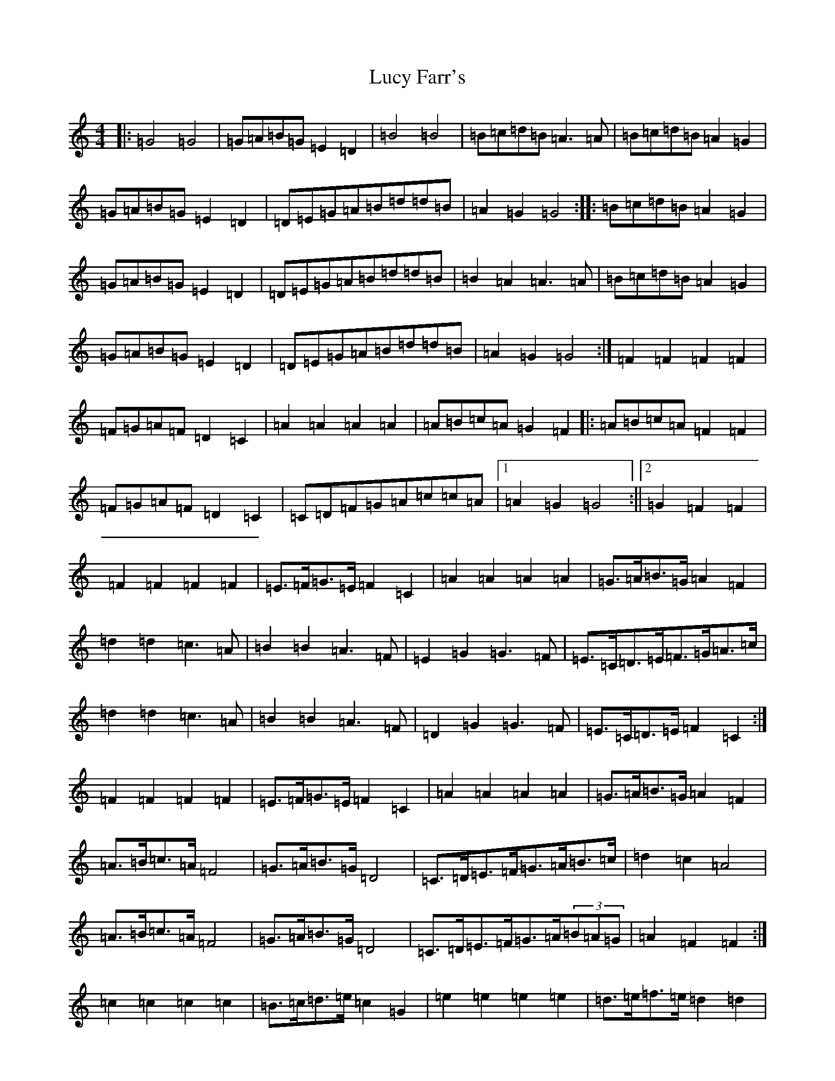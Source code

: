 X: 12914
T: Lucy Farr's
S: https://thesession.org/tunes/1307#setting26735
Z: A Major
R: barndance
M: 4/4
L: 1/8
K: C Major
|:=G4=G4|=G=A=B=G=E2=D2|=B4=B4|=B=c=d=B=A3=A|=B=c=d=B=A2=G2|=G=A=B=G=E2=D2|=D=E=G=A=B=d=d=B|=A2=G2=G4:||:=B=c=d=B=A2=G2|=G=A=B=G=E2=D2|=D=E=G=A=B=d=d=B|=B2=A2=A3=A|=B=c=d=B=A2=G2|=G=A=B=G=E2=D2|=D=E=G=A=B=d=d=B|=A2=G2=G4:|=F2=F2=F2=F2|=F=G=A=F=D2=C2|=A2=A2=A2=A2|=A=B=c=A=G2=F2|:=A=B=c=A=F2=F2|=F=G=A=F=D2=C2|=C=D=F=G=A=c=c=A|1=A2=G2=G4:||2=G2=F2=F2|=F2=F2=F2=F2|=E>=F=G>=E=F2=C2|=A2=A2=A2=A2|=G>=A=B>=G=A2=F2|=d2=d2=c3=A|=B2=B2=A3=F|=E2=G2=G3=F|=E>=C=D>=E=F>=G=A>=c|=d2=d2=c3=A|=B2=B2=A3=F|=D2=G2=G3=F|=E>=C=D>=E=F2=C2:|=F2=F2=F2=F2|=E>=F=G>=E=F2=C2|=A2=A2=A2=A2|=G>=A=B>=G=A2=F2|=A>=B=c>=A=F4|=G>=A=B>=G=D4|=C>=D=E>=F=G>=A=B>=c|=d2=c2=A4|=A>=B=c>=A=F4|=G>=A=B>=G=D4|=C>=D=E>=F=G>=A(3=B=A=G|=A2=F2=F2:|=c2=c2=c2=c2|=B>=c=d>=e=c2=G2|=e2=e2=e2=e2|=d>=e=f>=e=d2=d2|=e>=f=g>=e=c2=c2|=d>=e=f>=e=d2=d2|=d>=e=d>=c=B>=G=A>=B|=c>=d=e>=f=g2=g>=e|=f>=g=a>=f=d2=d2|=e>=f=g>=e=c2=c2|=d>=e=d>=c=B>=G=A>=B|=c2=e2=c2:|=F2=F2=F2=F2|=F>=G=A>=F(3=D=E=D=C2|=A2=A2=A2=A2|=A>=B=c>=A=G2=F2|=A>=B(3=c=B=A=G2=F2|=F>=G(3=A=G=F=D2=C2|=C>=D=F>=G=A>=c(3=c=c=c|=A2=G2=G4|=A>=B=c>=A=F2=F2|=F>=G=A>=F=D2=D2|=C>=D=F>=G=A<=c=c>=A|=G2=F2=F2:|(3=F=F=F=F2(3=F=F=F=F2|=F>=G=A>=F=D2=C2|(3=A=A=A(3=A=A=A(3=A=A=A(3=A=A=A|(3=A=B=c=c>=A=G4|=A>=B=c>=A=F2=F2|=F>=G=A>=F=D2=C2|=C>=D=F>=G=A2=c>=A|=A2=G2=G4|=A2=c>=A=F4|=F2=A>=F=D2=C2|=C>=D=F>=G(3=A=B=A=c>=A|=G2=F2=F2:||:=F2=F2=F2=F2|=E>=F=G>=E=F2=C2|=A2=A2=A2=A2|=G>=A=B>=G=A2=F2|=d2=d2=c2=A2|=B2=B2=A2=F2|=E2=G2=G3=F|=E>=C=D>=E=F>=G=A>=c|=d2=d2=c3=A|=B2=B2=A3=F|=D2=G2=G3=F|=E>=C=D>=E=F2=C2:|=F2=F2=F2=F2|=E>=F=G>=E=F2=C2|=A2(3=A=A=A=A2(3=A=A=A|=G>=A=B>=G=A2=F2|=A>=B=c>=A=F4|=G>=A=B>=G=D4|=C>=D=E>=F=G2(3=A=B=c|=d2=c2=A4|=A>=B=c>=A=F2=F2|=G>=A=B>=G=D2=D2|=C>=D=E>=F=G>=A(3=B=A=G|=A2=F2=F2:||:=G4=G2(3=G=G=G|=G=A=B=G=E2=D2|=B4=B2(3=B=B=B|=B=c=d=B=A4|=B=c=d=B=A2=G2|=G=A=B=G=E2=D2|=D=E=G=A=B>=d-=d2|(3=B=c=B=A^G=A3=A|=B=c=d=B=G4|=G=A=B=G=E4|(3=D=D=D=G=A=B2=d=B|(3=A=B=A=G2=G4:|=c2=c2=c2=c2|=B>=c=d>=e=c2=G2|=e2=e2=e2=e2|=d>=e=f>=e=d2=d2|=e>=f=g>=e=c2=c2|=d>=e=f>=e=d2=d2|=d>=e=d>=c=B>=G=A>=B|=c>=d=e>=f=g2=g>=e|=f>=g=a>=f=d2=d2|=e>=f(3=g=f=e=c2=c2|=d>=e=d>=c=B>=a=g>=f|=e2=c2=c2:|=C[=A,=F][=A,=F][=A,=F]|[=G,/2=E/2][=A,/2=F/2][=B,/2=G/2][=G,/2=E/2][=A,=F][=C=A]|[=E=c]>[=D=B][=C=A][=B,=G]|[=A,2=F2]z2|:=C[=A,=F][=A=F][=A,=F]|[=G,/2=E/2][=A,/2=F/2][=B,/2=G/2][=G,/2=E/2][=A,2=F2]|=C[=F=A][=F=A][=F=A]|[=E/2=G/2][=F/2=A/2][=G/2=B/2][=E/2=G/2][=F2=A2]|[=A=c][=A=c][=B2=d2]|[=G=B][=G=B][=A2=c2]|[=F=A][=F=A][=G=B][=G=B]|[=E=G][=E=G][=F2=A2]|[=A=c][=A=c][=B2=d2]|[=G=B][=G=B][=A2=c2]|[=F=A][=F=A][=G=B][=G=B]|[=B,=G][=B,=G][=A,2=F2]:|=F=F=F=F|=E/2=F/2=G/2=E/2=F=C|=A=A=A=A|=G/2=A/2=B/2=G/2=A=F|=d=d=c>=A|=B=B=A>=F|=D=G=G>=F|=E/2=C/2=D/2=E/2=F/2=G/2=A/2=c/2|=d=d=c>=A|=B=B=A>=F|=D=G=G>=F|=E/2=C/2=D/2=E/2=F:|=F=F=F=F|=E/2=F/2=G/2=E/2=F=C|=A=A=A=A|=G/2=A/2=B/2=G/2=A=F|:=d=d=c>=A|=B=B=A>=A|=G=G=G>=F|=E/2=C/2=D/2=E/2=F/2=G/2(3=A/2=B/2=c/2:|=B2=B2=B2=B2|=A>=B=c>=A=B3=c|=d2=d2=d2=d2|=c>=d=e>=c=d4|:=d>=e=f>=d=c4|=d>=e=f>=d=B4|=c>=d=e>=c=A>=F=G>=A|1=B>=c=d>=e=f4:||2=B2=B2=B4|=c2=c2=c2=c2|=B>=c=d>=B=G2=G2|=d2=d2=d2=d2|=c>=d=e>=c=G3=e|=f>=e=f>=d=B2=f2|=e>^d=e>=c=G2=e2|=d>=c=d>=B=G>=B=d>=e|=d2=c2=c3|=c2=c2=c2=c2|=B>=c=d>=B=G2=G2|=d2=d2=d2=d2|=c>=d=e>=c=G3|=f>=e=f>=d=B2=f2|=e>^d=e>=c=G2=e2|=d>=c=d>=B=G>=B=d>=e|=d2=c2=c3:|